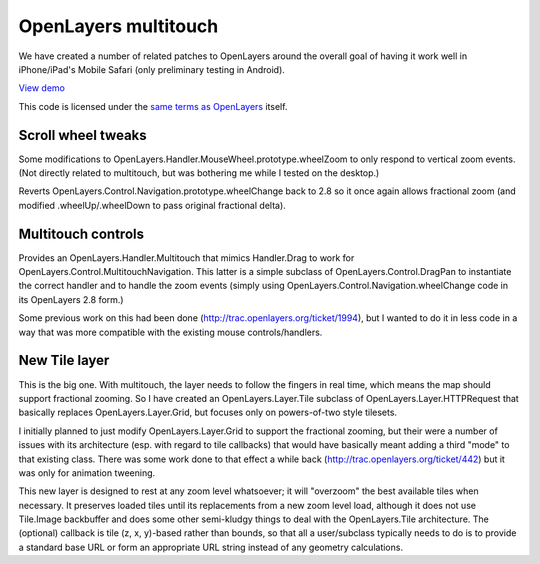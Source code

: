 =====================
OpenLayers multitouch
=====================

We have created a number of related patches to OpenLayers around the overall goal of having it work well in iPhone/iPad's Mobile Safari (only preliminary testing in Android).

`View demo`_

This code is licensed under the `same terms as OpenLayers`_ itself.

.. _View demo: http://andyet.github.com/OpenLayers-Multitouch
.. _same terms as OpenLayers: http://svn.openlayers.org/trunk/openlayers/license.txt

Scroll wheel tweaks
-------------------

Some modifications to OpenLayers.Handler.MouseWheel.prototype.wheelZoom to only respond to vertical zoom events. (Not directly related to multitouch, but was bothering me while I tested on the desktop.)

Reverts OpenLayers.Control.Navigation.prototype.wheelChange back to 2.8 so it once again allows fractional zoom (and modified .wheelUp/.wheelDown to pass original fractional delta).


Multitouch controls
-------------------

Provides an OpenLayers.Handler.Multitouch that mimics Handler.Drag to work for OpenLayers.Control.MultitouchNavigation. This latter is a simple subclass of OpenLayers.Control.DragPan to instantiate the correct handler and to handle the zoom events (simply using OpenLayers.Control.Navigation.wheelChange code in its OpenLayers 2.8 form.)

Some previous work on this had been done (http://trac.openlayers.org/ticket/1994), but I wanted to do it in less code in a way that was more compatible with the existing mouse controls/handlers.


New Tile layer
--------------

This is the big one. With multitouch, the layer needs to follow the fingers in real time, which means the map should support fractional zooming. So I have created an OpenLayers.Layer.Tile subclass of OpenLayers.Layer.HTTPRequest that basically replaces OpenLayers.Layer.Grid, but focuses only on powers-of-two style tilesets.

I initially planned to just modify OpenLayers.Layer.Grid to support the fractional zooming, but their were a number of issues with its architecture (esp. with regard to tile callbacks) that would have basically meant adding a third "mode" to that existing class. 
There was some work done to that effect a while back (http://trac.openlayers.org/ticket/442) but it was only for animation tweening.

This new layer is designed to rest at any zoom level whatsoever; it will "overzoom" the best available tiles when necessary. It preserves loaded tiles until its replacements from a new zoom level load, although it does not use Tile.Image backbuffer and does some other semi-kludgy things to deal with the OpenLayers.Tile architecture. The (optional) callback is tile (z, x, y)-based rather than bounds, so that all a user/subclass typically needs to do is to provide a standard base URL or form an appropriate URL string instead of any geometry calculations.
